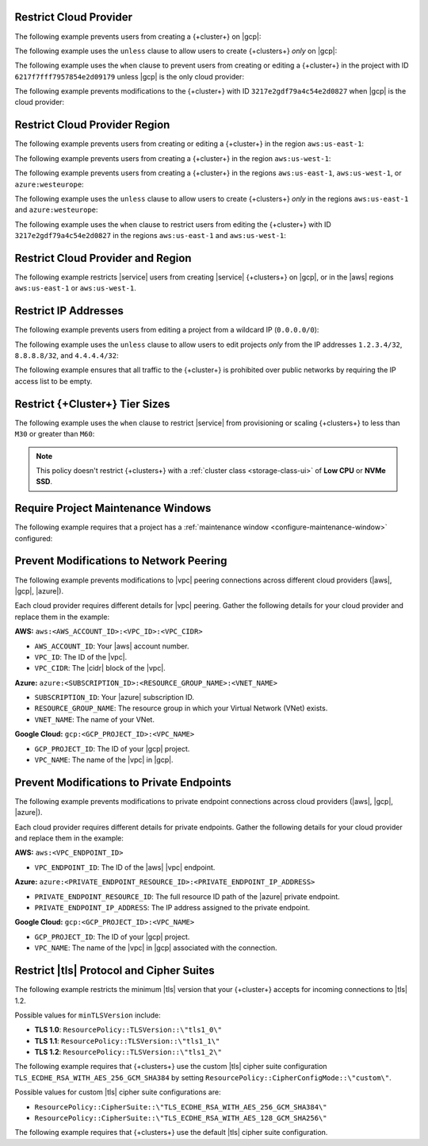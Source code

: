 .. _restrict-cloud-provider: 

Restrict Cloud Provider
~~~~~~~~~~~~~~~~~~~~~~~

The following example prevents users from creating a {+cluster+} 
on |gcp|:

.. code::
    :copyable: true 
    :emphasize-lines: 5 

    {
       "name": "Policy Preventing GCP Clusters",
       "policies": [
           {
               "body": "forbid (principal, action == ResourcePolicy::Action::\"cluster.modify\", resource) when { context.cluster.cloudProviders.contains(ResourcePolicy::CloudProvider::\"gcp\") };"
            }
        ]
    }

The following example uses the ``unless`` clause to allow users to 
create {+clusters+} *only* on |gcp|:

.. code::
    :copyable: true 
    :emphasize-lines: 5 
               
    {
        "name": "Policy Allowing Only GCP Clusters",
        "policies": [
            {
               "body": "forbid(principal, action == ResourcePolicy::Action::\"cluster.modify\", resource) unless { context.cluster.cloudProviders == [ResourcePolicy::CloudProvider::\"gcp\"] };"
            }
        ]
    }

The following example uses the ``when`` clause to prevent users from  
creating or editing a {+cluster+} in the project with ID ``6217f7fff7957854e2d09179`` 
unless |gcp| is the only cloud provider:

.. code::
    :copyable: true 
    :emphasize-lines: 5
               
    {
        "name": "Policy Allowing Only GCP Clusters for One Project",
        "policies": [
            {
                "body": "forbid (principal, action == ResourcePolicy::Action::\"cluster.modify\", resource) when { resource in ResourcePolicy::Project::\"6217f7fff7957854e2d09179\" && context.cluster.cloudProviders == [ResourcePolicy::CloudProvider::\"gcp\"] };"
            }
        ]
    } 

The following example prevents modifications to the {+cluster+} with ID 
``3217e2gdf79a4c54e2d0827`` when |gcp| is the cloud provider:

.. code::
    :copyable: true 
    :emphasize-lines: 5
               
    {
        "name": "Forbid Modifications to Specific GCP Cluster",
        "policies": [
            {
                "body": "forbid (principal, action == ResourcePolicy::Action::\"cluster.modify\", resource) when { resource in ResourcePolicy::Project::\"65dcbf5ccd12a54df59a54e6\" && resource == ResourcePolicy::Cluster::\"670968dfc0a2297ef46bc02a\" && context.cluster.cloudProviders == [ResourcePolicy::CloudProvider::\"gcp\"]};"
            }
        ]
    }

.. _restrict-region: 

Restrict Cloud Provider Region
~~~~~~~~~~~~~~~~~~~~~~~~~~~~~~

The following example prevents users from creating or editing a {+cluster+}
in the region ``aws:us-east-1``:

.. code::
    :copyable: true 
    :emphasize-lines: 5 

    {
        "name": "Prohibit Cluster Deployment in the US-EAST-1 Region",
        "policies": [
            {
                "body": "forbid (principal,action == ResourcePolicy::Action::\"cluster.modify\",resource) when {context.cluster.regions.contains(ResourcePolicy::Region::\"aws:us-east-1\")};"
            {
        ]
    }

The following example prevents users from creating a {+cluster+} 
in the region ``aws:us-west-1``:

.. code::
    :copyable: true 
    :emphasize-lines: 5 

    {
        "name": "Policy Preventing Clusters in AWS:us-west-1",
        "policies": [
            {
                "body": "forbid(principal, action == ResourcePolicy::Action::\"cluster.modify\", resource) when { context.cluster.regions.contains(ResourcePolicy::Region::\"aws:us-west-1\") };"
            }
        ]
    }

The following example prevents users from creating a {+cluster+} 
in the regions ``aws:us-east-1``, ``aws:us-west-1``, or ``azure:westeurope``:

.. code::
    :copyable: true 
    :emphasize-lines: 5 
          
    {
        "name": "Policy Preventing Clusters in 3 AWS Regions",
        "policies": [
            {
               "body": "forbid(principal, action == ResourcePolicy::Action::\"cluster.modify\", resource) when { context.cluster.regions.containsAny([ResourcePolicy::Region::\"aws:us-east-1\", ResourcePolicy::Region::\"aws:us-west-1\", ResourcePolicy::Region::\"azure:westeurope\"]) };"
            }
        ]
    }

The following example uses the ``unless`` clause to allow users to 
create {+clusters+} *only* in the regions ``aws:us-east-1`` and ``azure:westeurope``:

.. code::
    :copyable: true 
    :emphasize-lines: 5 

    {
        "name": "Policy Allowing Clusters Only in 2 AWS Regions",
        "policies": [
           {
              "body": "forbid(principal, action == ResourcePolicy::Action::\"cluster.modify\", resource) unless { [ResourcePolicy::Region::\"aws:us-east-1\", ResourcePolicy::Region::\"azure:westeurope\"].containsAll(context.cluster.regions) };"
            }
        ] 
    {

The following example uses the ``when`` clause to restrict users from 
editing the {+cluster+} with ID ``3217e2gdf79a4c54e2d0827`` 
in the regions ``aws:us-east-1`` and ``aws:us-west-1``:

.. code::
    :copyable: true 
    :emphasize-lines: 5

    {
        "name": "Policy Restricting Edits to One Cluster from 2 AWS Regions",
        "policies": [
            {
               "body": "forbid(principal, action == ResourcePolicy::Action::\"cluster.modify\", resource == ResourcePolicy::Cluster::\"3217e2gdf79a4c54e2d0827\") when { context.cluster.regions.containsAny([ResourcePolicy::Region::\"aws:us-east-1\",ResourcePolicy::Region::\"aws:us-west-1\"]) };"
            }
        ]
    }


.. _example-cedar-policy:

Restrict Cloud Provider and Region
~~~~~~~~~~~~~~~~~~~~~~~~~~~~~~~~~~

The following example restricts |service| users from creating |service| {+clusters+} 
on |gcp|, or in the |aws| regions ``aws:us-east-1`` or ``aws:us-west-1``.

.. code::
   :copyable: true 
   :emphasize-lines: 3 

   {
     "name": "Policy Restricting All GCP Clusters and Some AWS Regions",
     "policies": [{"body": "forbid (principal,action == ResourcePolicy::Action::\"cluster.modify\", resource) when {context.cluster.cloudProviders.containsAny([ResourcePolicy::CloudProvider::\"gcp\"]) || context.cluster.regions.containsAny([ResourcePolicy::Region::\"aws:us-east-1\", ResourcePolicy::Region::\"aws:us-west-1\"])};"}]
   }

.. _restrict-ip-addresses: 

Restrict IP Addresses
~~~~~~~~~~~~~~~~~~~~~

The following example prevents users from editing a project 
from a wildcard IP (``0.0.0.0/0``):

.. code::
    :copyable: true 
    :emphasize-lines: 5 

    {
        "name": "Policy Restricting Wildcard IP",
        "policies": [
            {
               "body": "forbid(principal, action == ResourcePolicy::Action::\"project.ipAccessList.modify\", resource) when { context.project.ipAccessList.contains(ip(\"0.0.0.0/0\")) };"
            }
        ]
    }

The following example uses the ``unless`` clause to allow users to 
edit projects *only* from the IP addresses ``1.2.3.4/32``, ``8.8.8.8/32``, 
and ``4.4.4.4/32``:

.. code::
    :copyable: true 
    :emphasize-lines: 5 

    {
        "name": "Policy Restricting Project Edits to Specified IPs",
        "policies": [
           {
               "body": "forbid(principal, action == ResourcePolicy::Action::\"project.ipAccessList.modify\", resource) unless { [ip(\"1.2.3.4/32\"), ip(\"8.8.8.8/32\"), ip(\"4.4.4.4/32\")].containsAll(context.project.ipAccessList) };"
            }
        ]
    }

The following example ensures that all traffic to the {+cluster+} is prohibited 
over public networks by requiring the IP access list to be empty.

.. code::
    :copyable: true 
    :emphasize-lines: 5 

    {
        "name": "Policy Preventing Access Over Public Networks",
        "policies": [
           {
               "body": "forbid (principal, action == ResourcePolicy::Action::\"project.ipAccessList.modify\", resource) unless {context.project.ipAccessList.isEmpty() };"
            }
        ]
    }

.. _restrict-cluster-tier: 

Restrict {+Cluster+} Tier Sizes
~~~~~~~~~~~~~~~~~~~~~~~~~~~~~~~

The following example uses the ``when`` clause to restrict |service| from
provisioning or scaling  {+clusters+} to less than ``M30`` or greater than ``M60``:
        
.. note::

    This policy doesn't restrict {+clusters+} with a :ref:`cluster class <storage-class-ui>` of  **Low CPU** or **NVMe SSD**.

.. code::
    :copyable: true
    :emphasize-lines: 5

    {
        "name": "Policy Restricting Min/Max Cluster Size",
        "policies": [
            {
                "body": "forbid(principal, action == ResourcePolicy::Action::"cluster.modify", resource) when { (context.cluster has minGeneralClassInstanceSizeValue && context.cluster.minGeneralClassInstanceSizeValue < 30) || (context.cluster has maxGeneralClassInstanceSizeValue && context.cluster.maxGeneralClassInstanceSize > 60) };"
            }
        ]  
    }

.. _require-maintenance-window: 

Require Project Maintenance Windows
~~~~~~~~~~~~~~~~~~~~~~~~~~~~~~~~~~~

The following example requires that a project has a :ref:`maintenance window <configure-maintenance-window>` configured:

.. code::
    :copyable: true
    :emphasize-lines: 5

    {
        "name": "Policy Enforcing Existence of a Project Maintenance Window",
        "policies": [
            {
                "body": "forbid (principal, action == ResourcePolicy::Action::"project.maintenanceWindow.modify", resource) when {context.project.hasDefinedMaintenanceWindow == false};"
            }
        ]  
    } 

.. _prevent-peering-modifications:

Prevent Modifications to Network Peering
~~~~~~~~~~~~~~~~~~~~~~~~~~~~~~~~~~~~~~~~

The following example prevents modifications to |vpc| peering connections across 
different cloud providers (|aws|, |gcp|, |azure|).

Each cloud provider requires different details for |vpc| peering. Gather the following
details for your cloud provider and replace them in the example:

**AWS:** ``aws:<AWS_ACCOUNT_ID>:<VPC_ID>:<VPC_CIDR>``

- ``AWS_ACCOUNT_ID``: Your |aws| account number.
- ``VPC_ID``: The ID of the |vpc|.
- ``VPC_CIDR``: The |cidr| block of the |vpc|.

**Azure:** ``azure:<SUBSCRIPTION_ID>:<RESOURCE_GROUP_NAME>:<VNET_NAME>``

- ``SUBSCRIPTION_ID``: Your |azure| subscription ID.
- ``RESOURCE_GROUP_NAME``: The resource group in which your Virtual Network (VNet) exists.
- ``VNET_NAME``: The name of your VNet.

**Google Cloud:** ``gcp:<GCP_PROJECT_ID>:<VPC_NAME>``

- ``GCP_PROJECT_ID``: The ID of your |gcp| project.
- ``VPC_NAME``: The name of the |vpc| in |gcp|.

.. code::
    :copyable: true
    :emphasize-lines: 5

    {
        "name": "Policy Preventing Modifications to Peering Across Providers",
        "policies": [
            {
                "body": "forbid (principal, action == ResourcePolicy::Action::\"project.vpcPeering.modify\", resource) when {context.project.peeringConnections == [\"aws:000123456789:us-east-1:vpc-0316c47cc923ce313:10.0.0.0/16\", \"azure:fd01aafc-b3re-2193-8497-83lp3m83a1a5:rg-name:vnet\", \"gcp:inductive-cocoa-108200:default\"]};"
            }
        ]  
    } 

.. _prevent-private-endpoint-modifications:

Prevent Modifications to Private Endpoints
~~~~~~~~~~~~~~~~~~~~~~~~~~~~~~~~~~~~~~~~~~

The following example prevents modifications to private endpoint connections across 
cloud providers (|aws|, |gcp|, |azure|).

Each cloud provider requires different details for private endpoints. Gather the 
following details for your cloud provider and replace them in the example:

**AWS:** ``aws:<VPC_ENDPOINT_ID>``

- ``VPC_ENDPOINT_ID``: The ID of the |aws| |vpc| endpoint.

**Azure:** ``azure:<PRIVATE_ENDPOINT_RESOURCE_ID>:<PRIVATE_ENDPOINT_IP_ADDRESS>``

- ``PRIVATE_ENDPOINT_RESOURCE_ID``: The full resource ID path of the |azure| private endpoint.
- ``PRIVATE_ENDPOINT_IP_ADDRESS``: The IP address assigned to the private endpoint.

**Google Cloud:** ``gcp:<GCP_PROJECT_ID>:<VPC_NAME>``

- ``GCP_PROJECT_ID``: The ID of your |gcp| project.
- ``VPC_NAME``: The name of the |vpc| in |gcp| associated with the connection.

.. code::
    :copyable: true
    :emphasize-lines: 5

    {
        "name": "Policy Preventing Modifications to Private Endpoints Across Providers",
        "policies": [
            {
                "body": "forbid (principal, action == ResourcePolicy::Action::\"project.privateEndpoint.modify\", resource) when {context.project.privateEndpoints == [\"aws:vpce-042d72ded1748f314\", \"azure:/subscriptions/fd01aafc-b3re-2193-8497-83lp3m83a1a5/resourceGroups/rg-name/providers/Microsoft.Network/privateEndpoints/pe-name:10.0.0.4\", \"gcp:inductive-cocoa-108200:default\"]};"
            }
        ]  
    } 

.. _restrict-tls-api:

Restrict |tls| Protocol and Cipher Suites
~~~~~~~~~~~~~~~~~~~~~~~~~~~~~~~~~~~~~~~~~

The following example restricts the minimum |tls| version that your {+cluster+}
accepts for incoming connections to |tls| 1.2. 

Possible values for ``minTLSVersion`` include:

* **TLS 1.0**: ``ResourcePolicy::TLSVersion::\"tls1_0\"``
* **TLS 1.1**: ``ResourcePolicy::TLSVersion::\"tls1_1\"``
* **TLS 1.2**: ``ResourcePolicy::TLSVersion::\"tls1_2\"``

.. code::
    :copyable: true
    :emphasize-lines: 5

    {
        "name": "Policy Restricting Cluster Connections to Minimum TLS 1.2",
        "policies": [
            {
                "body": "forbid (principal, action == ResourcePolicy::Action::\"cluster.modify\", resource)unless {context.cluster.minTLSVersion == ResourcePolicy::TLSVersion::\"tls1_2\"};"
            }
        ]  
    } 

The following example requires that {+clusters+} use the custom |tls| cipher suite configuration 
``TLS_ECDHE_RSA_WITH_AES_256_GCM_SHA384`` by setting ``ResourcePolicy::CipherConfigMode::\"custom\"``.

Possible values for custom |tls| cipher suite configurations are:

* ``ResourcePolicy::CipherSuite::\"TLS_ECDHE_RSA_WITH_AES_256_GCM_SHA384\"``
* ``ResourcePolicy::CipherSuite::\"TLS_ECDHE_RSA_WITH_AES_128_GCM_SHA256\"``

.. code::
    :copyable: true
    :emphasize-lines: 5

    {
        "name": "Policy Requiring Specific TLS Cipher Suite",
        "policies": [
            {
                "body": "forbid (principal, action == ResourcePolicy::Action::\"cluster.modify\", resource) unless {context.cluster.cipherConfigMode == ResourcePolicy::CipherConfigMode::\"custom\" && context.cluster.cipherSuites == [ResourcePolicy::CipherSuite::\"TLS_ECDHE_RSA_WITH_AES_256_GCM_SHA384\"]};"
            }
        ]  
    } 

The following example requires that {+clusters+} use the default |tls| cipher suite configuration.

.. code::
    :copyable: true
    :emphasize-lines: 5

    {
        "name": "Policy Requiring Default TLS Cipher Suite",
        "policies": [
            {
                "body": "forbid (principal, action == ResourcePolicy::Action::\"cluster.modify\", resource) unless {context.cluster.cipherConfigMode == ResourcePolicy::CipherConfigMode::\"default\"};"
            }
        ]
    }
